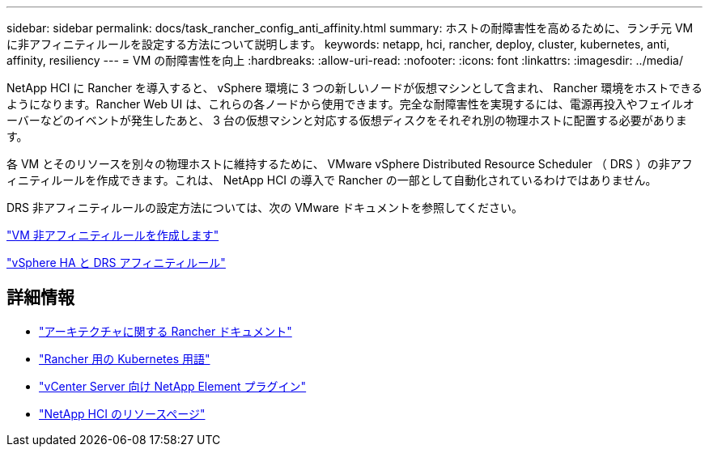---
sidebar: sidebar 
permalink: docs/task_rancher_config_anti_affinity.html 
summary: ホストの耐障害性を高めるために、ランチ元 VM に非アフィニティルールを設定する方法について説明します。 
keywords: netapp, hci, rancher, deploy, cluster, kubernetes, anti, affinity, resiliency 
---
= VM の耐障害性を向上
:hardbreaks:
:allow-uri-read: 
:nofooter: 
:icons: font
:linkattrs: 
:imagesdir: ../media/


[role="lead"]
NetApp HCI に Rancher を導入すると、 vSphere 環境に 3 つの新しいノードが仮想マシンとして含まれ、 Rancher 環境をホストできるようになります。Rancher Web UI は、これらの各ノードから使用できます。完全な耐障害性を実現するには、電源再投入やフェイルオーバーなどのイベントが発生したあと、 3 台の仮想マシンと対応する仮想ディスクをそれぞれ別の物理ホストに配置する必要があります。

各 VM とそのリソースを別々の物理ホストに維持するために、 VMware vSphere Distributed Resource Scheduler （ DRS ）の非アフィニティルールを作成できます。これは、 NetApp HCI の導入で Rancher の一部として自動化されているわけではありません。

DRS 非アフィニティルールの設定方法については、次の VMware ドキュメントを参照してください。

https://docs.vmware.com/en/VMware-vSphere/7.0/com.vmware.vsphere.resmgmt.doc/GUID-FBE46165-065C-48C2-B775-7ADA87FF9A20.html["VM 非アフィニティルールを作成します"^]

https://docs.vmware.com/en/VMware-vSphere/7.0/com.vmware.vsphere.avail.doc/GUID-E137A9F8-17E4-4DE7-B986-94A0999CF327.html["vSphere HA と DRS アフィニティルール"^]

[discrete]
== 詳細情報

* https://rancher.com/docs/rancher/v2.x/en/overview/architecture/["アーキテクチャに関する Rancher ドキュメント"^]
* https://rancher.com/docs/rancher/v2.x/en/overview/concepts/["Rancher 用の Kubernetes 用語"^]
* https://docs.netapp.com/us-en/vcp/index.html["vCenter Server 向け NetApp Element プラグイン"^]
* https://www.netapp.com/us/documentation/hci.aspx["NetApp HCI のリソースページ"^]

